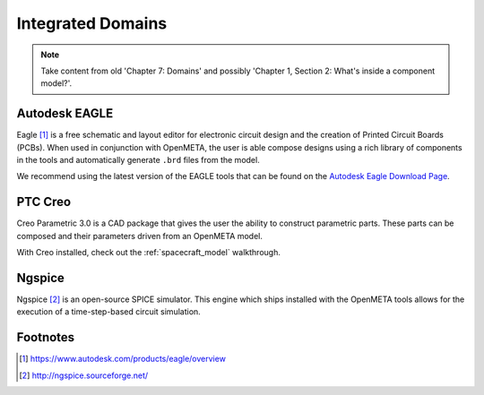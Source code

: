 .. _integrateddomains:

Integrated Domains
==================

.. note:: Take content from old 'Chapter 7: Domains'
   and possibly 'Chapter 1, Section 2: What's inside
   a component model?'.

Autodesk EAGLE
--------------

Eagle [#eagle]_ is a free schematic and layout editor for electronic circuit design and the creation of Printed Circuit Boards (PCBs). When used in conjunction with OpenMETA, the user is able compose designs using a rich library of components in the tools and automatically generate ``.brd`` files from the model.

We recommend using the latest version of the EAGLE tools that can
be found on the `Autodesk Eagle Download Page
<https://www.autodesk.com/products/eagle/free-download>`_.

PTC Creo
--------

Creo Parametric 3.0 is a CAD package that gives the user the ability
to construct parametric parts. These parts can be composed and their
parameters driven from an OpenMETA model.

With Creo installed, check out the :ref:`spacecraft_model` walkthrough.

Ngspice
-------

Ngspice [#ngspice]_ is an open-source SPICE simulator. This engine which ships
installed with the OpenMETA tools allows for the execution of a 
time-step-based circuit simulation.

Footnotes
---------

.. [#eagle] https://www.autodesk.com/products/eagle/overview
.. [#ngspice] http://ngspice.sourceforge.net/